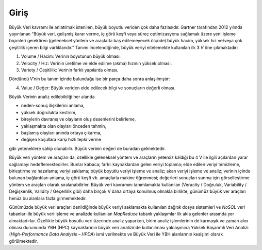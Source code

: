 =====
Giriş
=====
Büyük Veri kavramı ile anlatılmak istenilen, büyük boyutlu veriden
çok daha fazlasıdır. Gartner tarafından 2012 yılında yayınlanan 
“Büyük veri, gelişmiş karar verme, iç görü keşfi veya süreç 
optimizasyonu sağlamak üzere yeni işleme biçimleri gerektiren 
(geleneksel yöntem ve araçlarla baş edilemeyecek ölçüde) büyük hacim,
yüksek hız ve/veya çok çeşitlilik içeren bilgi varlıklarıdır.” 
Tanımı incelendiğinde, büyük veriyi nitelemekte kullanılan ilk 3 *V*
öne çıkmaktadır: 

1. Volume / Hacim: Verinin boyutunun büyük olması.
2. Velocity / Hız: Verinin üretilme ve elde edilme (akma) hızının
   yüksek olması.
3. Variety / Çeşitlilik: Verinin farklı yapılarda olması. 

Dördüncü V’nin bu tanım içinde bulunduğu ise bir parça daha sonra
anlaşılmıştır:

4. Value / Değer: Büyük veriden elde edilecek bilgi ve sonuçların
   değerli olması. 

Büyük Verinin analiz edilebildiği her alanda

* neden-sonuç ilişkilerini anlama,
* yüksek doğrulukta kestirim,
* bireylerin davranış ve olayların oluş desenlerini belirleme,
* yaklaşmakta olan olayları önceden tahmin,
* başlamış olayları anında ortaya çıkarma,
* değişen koşullara karşı hızlı tepki verme

gibi yeteneklere sahip olunabilir. Büyük verinin değeri de 
buradan gelmektedir.

Büyük veri yöntem ve araçları da, özellikle geleneksel yöntem ve
araçların yetersiz kaldığı bu 4 V ile ilgili açılardan yarar 
sağlamayı hedeflemektedirler. Bunlar kabaca; farklı kaynaklardan
gelen veriyi toplama; elde edilen veriyi temizleme, birleştirme ve
hazırlama; veriyi saklama; büyük boyutlu veriyi işleme ve analiz;
akan veriyi işleme ve analiz; verinin içinde bulunan bağlantıları
anlama, iç görü keşfi vb. amaçlarla makine öğrenmesi; değerleri
sonuçları sunma için görselleştirme yöntem ve araçları olarak
sıralanabilirler. Büyük veri kavramını tanımlamakta kullanılan
(Veracity / Doğruluk, Variability / Değişkenlik, Validity / 
Geçerlilik gibi) daha birçok V daha ortaya konulmuş olmakla birlikte;
günümüz büyük ver araçları henüz bu alanlara fazla girmemektedir.

Günümüzde büyük veri araçları denildiğinde büyük veriyi saklamakta
kullanılan dağıtık dosya sistemleri ve *NoSQL* veri tabanları ile 
büyük veri işleme ve analizde kullanılan *MapReduce* tabanlı 
yaklaşımlar ilk akla gelenler arasında yer almaktadırlar. Özellikle
büyük boyutlu veri üzerinde analiz yaparken, birim analiz 
işlemlerinin de karmaşık ve zaman alıcı olması durumunda YBH (HPC)
kaynaklarının büyük veri analizinde kullanılması yaklaşımına Yüksek
Başarımlı Veri Analizi (*High-Performance Data Analysis –  HPDA*) 
ismi verilmekte ve Büyük Veri ile YBH alanlarının kesişimi olarak 
görülmektedir.
